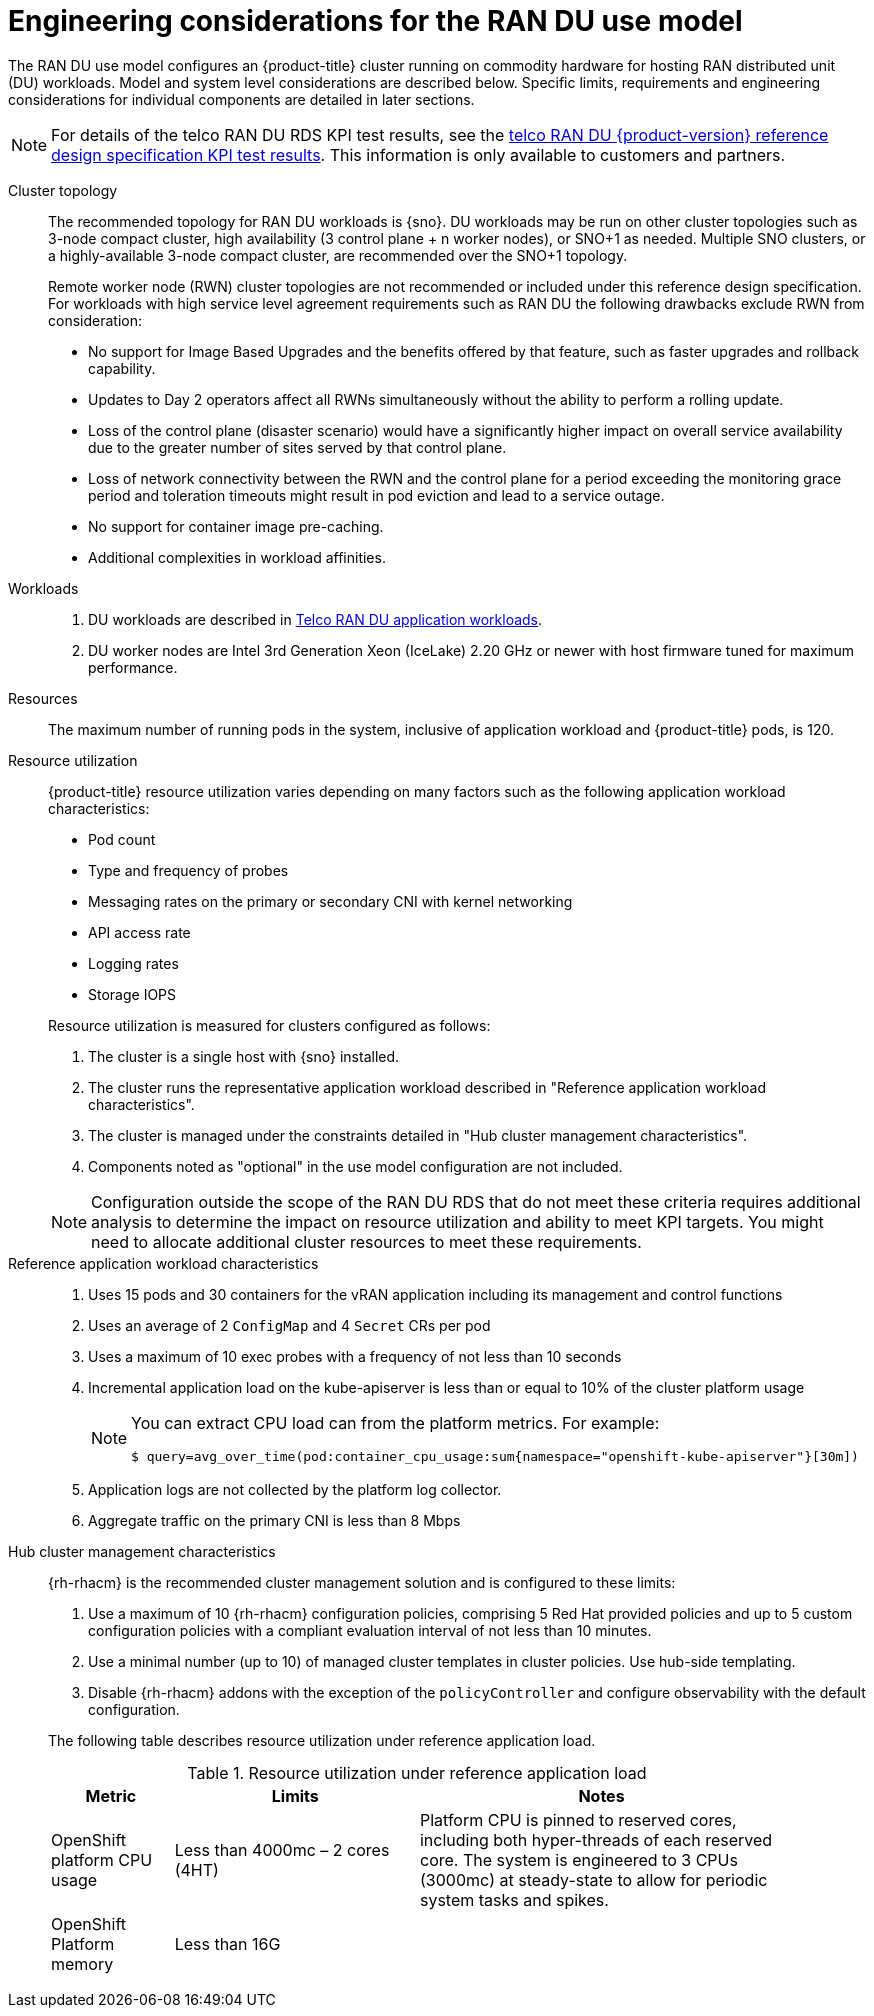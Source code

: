 // Module included in the following assemblies:
//
// * scalability_and_performance/telco_ran_du_ref_design_specs/telco-ran-du-rds.adoc

:_mod-docs-content-type: REFERENCE
[id="telco-ran-engineering-considerations-for-the-ran-du-use-model_{context}"]
= Engineering considerations for the RAN DU use model

The RAN DU use model configures an {product-title} cluster running on commodity hardware for hosting RAN distributed unit (DU) workloads.
Model and system level considerations are described below.
Specific limits, requirements and engineering considerations for individual components are detailed in later sections.

[NOTE]
====
For details of the telco RAN DU RDS KPI test results, see the link:https://access.redhat.com/articles/7107302[telco RAN DU {product-version} reference design specification KPI test results].
This information is only available to customers and partners.
====

Cluster topology::
+
--
The recommended topology for RAN DU workloads is {sno}.
DU workloads may be run on other cluster topologies such as 3-node compact cluster, high availability (3 control plane + n worker nodes), or SNO+1 as needed.
Multiple SNO clusters, or a highly-available 3-node compact cluster, are recommended over the SNO+1 topology.

Remote worker node (RWN) cluster topologies are not recommended or included under this reference design specification.
For workloads with high service level agreement requirements such as RAN DU the following drawbacks exclude RWN from consideration:

* No support for Image Based Upgrades and the benefits offered by that feature, such as faster upgrades and rollback capability.
* Updates to Day 2 operators affect all RWNs simultaneously without the ability to perform a rolling update.
* Loss of the control plane (disaster scenario) would have a significantly higher impact on overall service availability due to the greater number of sites served by that control plane.
* Loss of network connectivity between the RWN and the control plane for a period exceeding the monitoring grace period and toleration timeouts might result in pod eviction and lead to a service outage.
* No support for container image pre-caching.
* Additional complexities in workload affinities.

--

Workloads::
. DU workloads are described in xref:../scalability_and_performance/telco-ran-du-rds.adoc#telco-ran-du-application-workloads_telco-ran-du[Telco RAN DU application workloads].
. DU worker nodes are Intel 3rd Generation Xeon (IceLake) 2.20 GHz or newer with host firmware tuned for maximum performance.


Resources::
The maximum number of running pods in the system, inclusive of application workload and {product-title} pods, is 120.

Resource utilization::
+
--
{product-title} resource utilization varies depending on many factors such as the following application workload characteristics:

* Pod count
* Type and frequency of probes
* Messaging rates on the primary or secondary CNI with kernel networking
* API access rate
* Logging rates
* Storage IOPS

Resource utilization is measured for clusters configured as follows:

. The cluster is a single host with {sno} installed.
. The cluster runs the representative application workload described in "Reference application workload characteristics".
. The cluster is managed under the constraints detailed in "Hub cluster management characteristics".
. Components noted as "optional" in the use model configuration are not included.

[NOTE]
====
Configuration outside the scope of the RAN DU RDS that do not meet these criteria requires additional analysis to determine the impact on resource utilization and ability to meet KPI targets.
You might need to allocate additional cluster resources to meet these requirements.
====
--

Reference application workload characteristics::
. Uses 15 pods and 30 containers for the vRAN application including its management and control functions
. Uses an average of 2 `ConfigMap` and 4 `Secret` CRs per pod
. Uses a maximum of 10 exec probes with a frequency of not less than 10 seconds
. Incremental application load on the kube-apiserver is less than or equal to 10% of the cluster platform usage
+
[NOTE]
====
You can extract CPU load can from the platform metrics.
For example:
[source,terminal]
----
$ query=avg_over_time(pod:container_cpu_usage:sum{namespace="openshift-kube-apiserver"}[30m])
----
====
. Application logs are not collected by the platform log collector.
. Aggregate traffic on the primary CNI is less than 8 Mbps

Hub cluster management characteristics::
+
--
{rh-rhacm}  is the recommended cluster management solution and is configured to these limits:

. Use a maximum of 10 {rh-rhacm} configuration policies, comprising 5 Red{nbsp}Hat provided policies and up to 5 custom configuration policies with a compliant evaluation interval of not less than 10 minutes.
. Use a minimal number (up to 10) of managed cluster templates in cluster policies.
Use hub-side templating.
. Disable {rh-rhacm} addons with the exception of the `policyController` and configure observability with the default configuration.

The following table describes resource utilization under reference application load.

.Resource utilization under reference application load
[cols="1,2,3", width="90%", options="header"]
|====
|Metric
|Limits
|Notes

|OpenShift platform CPU usage
|Less than 4000mc – 2 cores (4HT)
|Platform CPU is pinned to reserved cores, including both hyper-threads of each reserved core.
The system is engineered to 3 CPUs (3000mc) at steady-state to allow for periodic system tasks and spikes.

|OpenShift Platform memory
|Less than 16G
|

|====
--